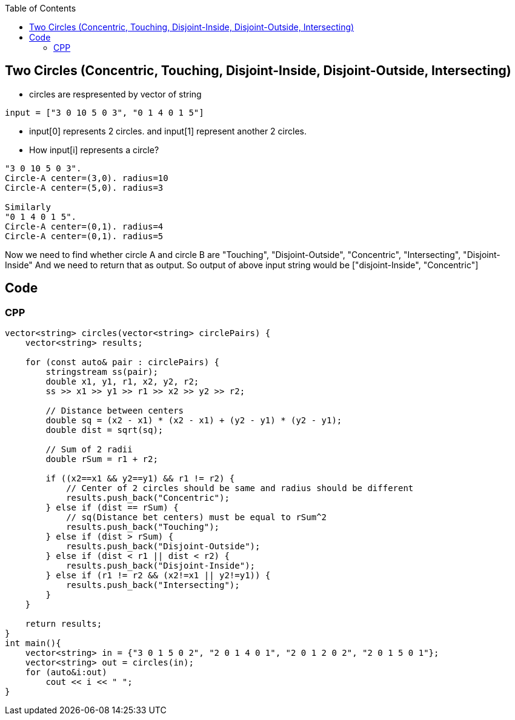 :toc:
:toclevels: 4

== Two Circles (Concentric, Touching, Disjoint-Inside, Disjoint-Outside, Intersecting)
* circles are respresented by vector of string
```c
input = ["3 0 10 5 0 3", "0 1 4 0 1 5"]
```
* input[0] represents 2 circles. and input[1] represent another 2 circles.
* How input[i] represents a circle?
```c
"3 0 10 5 0 3".
Circle-A center=(3,0). radius=10
Circle-A center=(5,0). radius=3

Similarly
"0 1 4 0 1 5".
Circle-A center=(0,1). radius=4
Circle-A center=(0,1). radius=5
```

Now we need to find whether circle A and circle B are "Touching", "Disjoint-Outside", "Concentric", "Intersecting", "Disjoint-Inside"
And we need to return that as output.
So output of above input string would be ["disjoint-Inside", "Concentric"]

== Code
=== CPP
```cpp
vector<string> circles(vector<string> circlePairs) {
    vector<string> results;

    for (const auto& pair : circlePairs) {
        stringstream ss(pair);
        double x1, y1, r1, x2, y2, r2;
        ss >> x1 >> y1 >> r1 >> x2 >> y2 >> r2;

        // Distance between centers
        double sq = (x2 - x1) * (x2 - x1) + (y2 - y1) * (y2 - y1);
        double dist = sqrt(sq);

        // Sum of 2 radii
        double rSum = r1 + r2;

        if ((x2==x1 && y2==y1) && r1 != r2) {
            // Center of 2 circles should be same and radius should be different
            results.push_back("Concentric");
        } else if (dist == rSum) {
            // sq(Distance bet centers) must be equal to rSum^2
            results.push_back("Touching");
        } else if (dist > rSum) {
            results.push_back("Disjoint-Outside");
        } else if (dist < r1 || dist < r2) {
            results.push_back("Disjoint-Inside");
        } else if (r1 != r2 && (x2!=x1 || y2!=y1)) {
            results.push_back("Intersecting");
        }
    }

    return results;
}
int main(){
    vector<string> in = {"3 0 1 5 0 2", "2 0 1 4 0 1", "2 0 1 2 0 2", "2 0 1 5 0 1"};
    vector<string> out = circles(in);
    for (auto&i:out)
        cout << i << " ";
}
```
